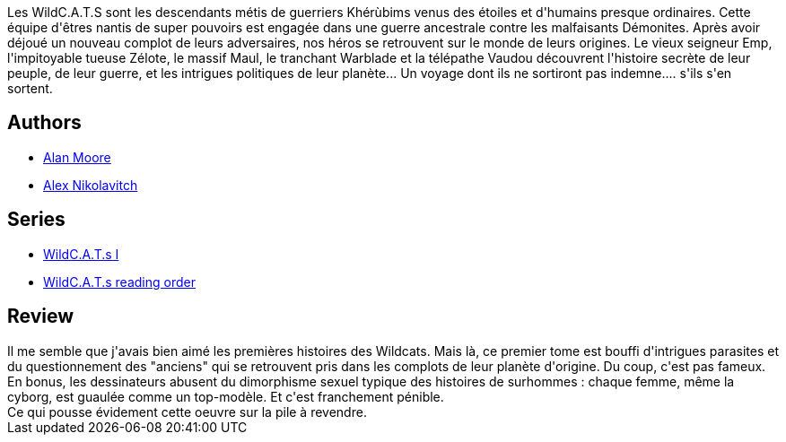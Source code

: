 :jbake-type: post
:jbake-status: published
:jbake-title: Wildcats : monde des origines, Tome 1
:jbake-tags:  broc, combat, surhomme, voyage,_année_2014,_mois_janv.,_note_1,rayon-bd,read
:jbake-date: 2014-01-18
:jbake-depth: ../../
:jbake-uri: goodreads/books/9782809408553.adoc
:jbake-bigImage: https://i.gr-assets.com/images/S/compressed.photo.goodreads.com/books/1390508008l/20623426._SX98_.jpg
:jbake-smallImage: https://i.gr-assets.com/images/S/compressed.photo.goodreads.com/books/1390508008l/20623426._SY75_.jpg
:jbake-source: https://www.goodreads.com/book/show/20623426
:jbake-style: goodreads goodreads-book

++++
<div class="book-description">
Les WildC.A.T.S sont les descendants métis de guerriers Khérùbims venus des étoiles et d'humains presque ordinaires. Cette équipe d'êtres nantis de super pouvoirs est engagée dans une guerre ancestrale contre les malfaisants Démonites. Après avoir déjoué un nouveau complot de leurs adversaires, nos héros se retrouvent sur le monde de leurs origines. Le vieux seigneur Emp, l'impitoyable tueuse Zélote, le massif Maul, le tranchant Warblade et la télépathe Vaudou découvrent l'histoire secrète de leur peuple, de leur guerre, et les intrigues politiques de leur planète... Un voyage dont ils ne sortiront pas indemne.... s'ils s'en sortent.
</div>
++++


## Authors
* link:../authors/3961.html[Alan Moore]
* link:../authors/166649.html[Alex Nikolavitch]

## Series
* link:../series/WildC.A.T.s_I.html[WildC.A.T.s I]
* link:../series/WildC.A.T.s_reading_order.html[WildC.A.T.s reading order]

## Review

++++
Il me semble que j'avais bien aimé les premières histoires des Wildcats. Mais là, ce premier tome est bouffi d'intrigues parasites et du questionnement des "anciens" qui se retrouvent pris dans les complots de leur planète d'origine. Du coup, c'est pas fameux. En bonus, les dessinateurs abusent du dimorphisme sexuel typique des histoires de surhommes : chaque femme, même la cyborg, est guaulée comme un top-modèle. Et c'est franchement pénible.<br/>Ce qui pousse évidement cette oeuvre sur la pile à revendre.
++++